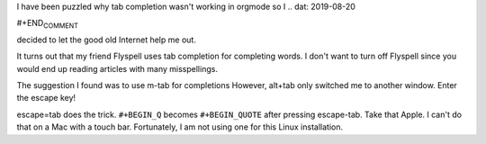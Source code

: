 .. title: Tab Completion in Orgmode
.. slug: tab-completion-in-orgmode
.. date: 2019-08-20

I have been puzzled why tab
completion wasn't working in orgmode so I
.. dat: 2019-08-20

#+END\ :sub:`COMMENT`

decided to let the good old Internet help me out.

It turns out that my friend Flyspell uses tab completion for
completing words. I don't want to turn off Flyspell since you would
end up reading articles with many misspellings.

The suggestion I found was to use m-tab for completions However,
alt+tab only switched me to another window. Enter the escape key!

escape=tab does the trick. ``#+BEGIN_Q`` becomes ``#+BEGIN_QUOTE`` after
pressing escape-tab. Take that Apple. I can't do that on a Mac with a
touch bar. Fortunately, I am not using one for this Linux installation.
